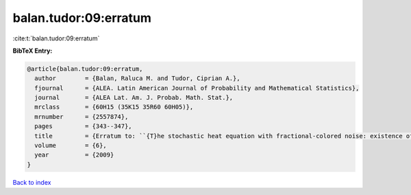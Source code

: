 balan.tudor:09:erratum
======================

:cite:t:`balan.tudor:09:erratum`

**BibTeX Entry:**

.. code-block:: bibtex

   @article{balan.tudor:09:erratum,
     author        = {Balan, Raluca M. and Tudor, Ciprian A.},
     fjournal      = {ALEA. Latin American Journal of Probability and Mathematical Statistics},
     journal       = {ALEA Lat. Am. J. Probab. Math. Stat.},
     mrclass       = {60H15 (35K15 35R60 60H05)},
     mrnumber      = {2557874},
     pages         = {343--347},
     title         = {Erratum to: ``{T}he stochastic heat equation with fractional-colored noise: existence of the solution'' [MR2413088]},
     volume        = {6},
     year          = {2009}
   }

`Back to index <../By-Cite-Keys.html>`_
